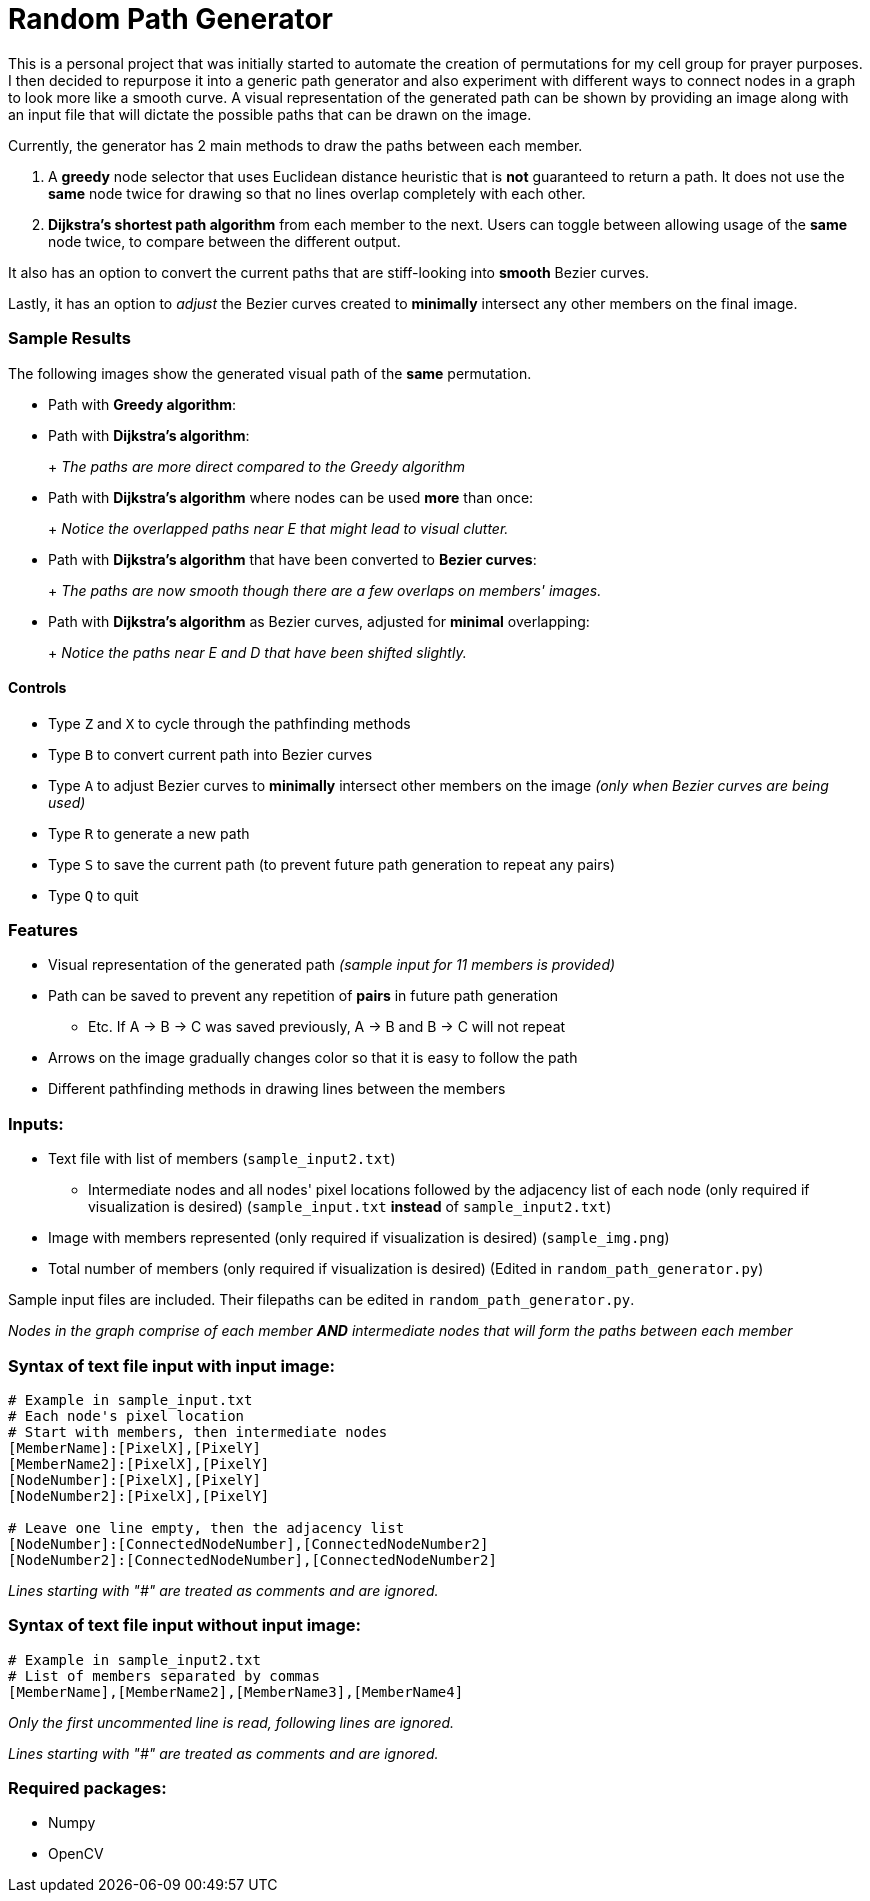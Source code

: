 = Random Path Generator

This is a personal project that was initially started to automate the creation of permutations for my cell group for prayer purposes. I then decided to repurpose it into a generic path generator and also experiment with different ways to connect nodes in a graph to look more like a smooth curve.
A visual representation of the generated path can be shown by providing an image along with an input file that will dictate the possible paths that can be drawn on the image.

Currently, the generator has 2 main methods to draw the paths between each member.

 . A *greedy* node selector that uses Euclidean distance heuristic that is *not* guaranteed to return a path. It does not use the *same* node twice for drawing so that no lines overlap completely with each other.
 . *Dijkstra's shortest path algorithm* from each member to the next. Users can toggle between allowing usage of the *same* node twice, to compare between the different output.

It also has an option to convert the current paths that are stiff-looking into *smooth* Bezier curves.

Lastly, it has an option to _adjust_ the Bezier curves created to *minimally* intersect any other members on the final image.

=== Sample Results
The following images show the generated visual path of the *same* permutation.

* Path with *Greedy algorithm*:
+
ifdef::env-github[]
image:images/sample_result_greedy.png[width="400"]
endif::[]

* Path with *Dijkstra's algorithm*:
+
ifdef::env-github[]
image:images/sample_result_dijkstra.png[width="400"]
endif::[]
+ _The paths are more direct compared to the Greedy algorithm_

* Path with *Dijkstra's algorithm* where nodes can be used *more* than once:
+ 
ifdef::env-github[]
image:images/sample_result_dijkstra_overlap.png[width="400"]
endif::[]
+ _Notice the overlapped paths near E that might lead to visual clutter._

* Path with *Dijkstra's algorithm* that have been converted to *Bezier curves*:
+ 
ifdef::env-github[]
image:images/sample_result_dijkstra_bezier.png[width="400"]
endif::[]
+ _The paths are now smooth though there are a few overlaps on members' images._

* Path with *Dijkstra's algorithm* as Bezier curves, adjusted for *minimal* overlapping:
+ 
ifdef::env-github[]
image:images/sample_result_dijkstra_bezier_adjusted.png[width="400"]
endif::[]
+ _Notice the paths near E and D that have been shifted slightly._


==== Controls

* Type `Z` and `X` to cycle through the pathfinding methods
* Type `B` to convert current path into Bezier curves
* Type `A` to adjust Bezier curves to *minimally* intersect other members on the image _(only when Bezier curves are being used)_
* Type `R` to generate a new path
* Type `S` to save the current path (to prevent future path generation to repeat any pairs)
* Type `Q` to quit

=== Features
* Visual representation of the generated path 
_(sample input for 11 members is provided)_
* Path can be saved to prevent any repetition of *pairs* in future path generation
** Etc. If A -> B -> C was saved previously, A -> B and B -> C will not repeat
* Arrows on the image gradually changes color so that it is easy to follow the path
* Different pathfinding methods in drawing lines between the members

=== Inputs:
* Text file with list of members (`sample_input2.txt`)
** Intermediate nodes and all nodes' pixel locations followed by the adjacency list of each node (only required if visualization is desired) (`sample_input.txt` *instead* of `sample_input2.txt`)
* Image with members represented (only required if visualization is desired) (`sample_img.png`)
* Total number of members (only required if visualization is desired) (Edited in `random_path_generator.py`)

Sample input files are included. Their filepaths can be edited in `random_path_generator.py`.

_Nodes in the graph comprise of each member *AND* intermediate nodes that will form the paths between each member_

=== Syntax of text file input *with* input image:
[source,python]
----
# Example in sample_input.txt
# Each node's pixel location
# Start with members, then intermediate nodes
[MemberName]:[PixelX],[PixelY]
[MemberName2]:[PixelX],[PixelY]
[NodeNumber]:[PixelX],[PixelY]
[NodeNumber2]:[PixelX],[PixelY]

# Leave one line empty, then the adjacency list
[NodeNumber]:[ConnectedNodeNumber],[ConnectedNodeNumber2]
[NodeNumber2]:[ConnectedNodeNumber],[ConnectedNodeNumber2]
----

_Lines starting with "#" are treated as comments and are ignored._

=== Syntax of text file input *without* input image:
[source,python]
----
# Example in sample_input2.txt
# List of members separated by commas
[MemberName],[MemberName2],[MemberName3],[MemberName4]
----

_Only the first uncommented line is read, following lines are ignored._

_Lines starting with "#" are treated as comments and are ignored._

=== Required packages:
* Numpy
* OpenCV